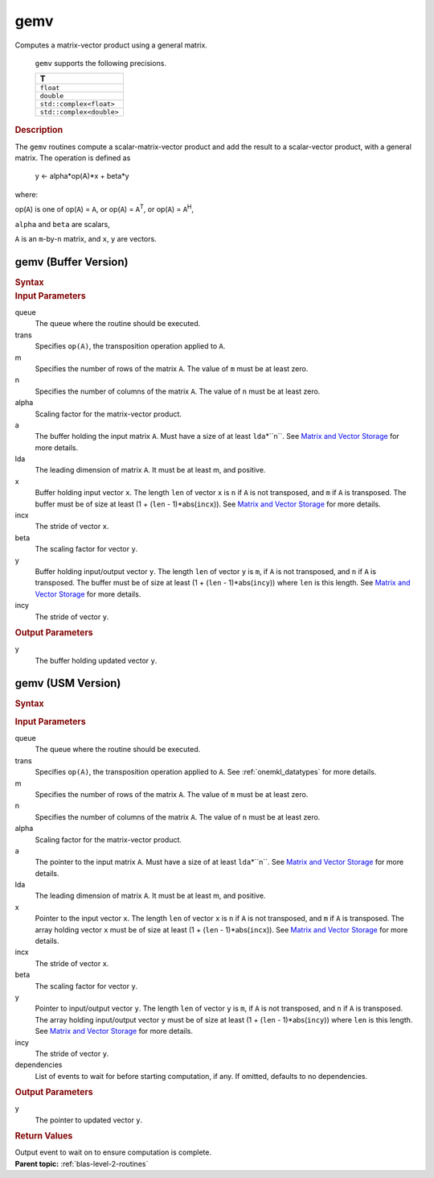 .. _onemkl_blas_gemv:

gemv
====


.. container::


   Computes a matrix-vector product using a general matrix.



      ``gemv`` supports the following precisions.


      .. list-table:: 
         :header-rows: 1

         * -  T 
         * -  ``float`` 
         * -  ``double`` 
         * -  ``std::complex<float>`` 
         * -  ``std::complex<double>`` 




.. container:: section


   .. rubric:: Description
      :class: sectiontitle


   The ``gemv`` routines compute a scalar-matrix-vector product and add the
   result to a scalar-vector product, with a general matrix. The
   operation is defined as


  


      y  <- alpha*op(A)*x + beta*y


   where:


   op(``A``) is one of op(``A``) = ``A``, or op(``A``) =
   ``A``\ :sup:`T`, or op(``A``) = ``A``\ :sup:`H`,


   ``alpha`` and ``beta`` are scalars,


   ``A`` is an ``m``-by-``n`` matrix, and ``x``, ``y`` are vectors.


gemv (Buffer Version)
---------------------

.. container::

   .. container:: section


      .. rubric:: Syntax
         :class: sectiontitle


      .. cpp:function::  void oneapi::mkl::blas::gemv(sycl::queue &queue, transpose trans, std::int64_t m, std::int64_t n, T alpha, sycl::buffer<T,1> &a, std::int64_t lda, sycl::buffer<T,1> &x, std::int64_t incx, T beta, sycl::buffer<T,1> &y, std::int64_t incy)
.. container:: section


   .. rubric:: Input Parameters
      :class: sectiontitle


   queue
      The queue where the routine should be executed.


   trans
      Specifies ``op(A)``, the transposition operation applied to ``A``.


   m
      Specifies the number of rows of the matrix ``A``. The value of
      ``m`` must be at least zero.


   n
      Specifies the number of columns of the matrix ``A``. The value of
      ``n`` must be at least zero.


   alpha
      Scaling factor for the matrix-vector product.


   a
      The buffer holding the input matrix ``A``. Must have a size of at
      least ``lda``\ \*``n``. See `Matrix and Vector
      Storage <../matrix-storage.html>`__ for
      more details.


   lda
      The leading dimension of matrix ``A``. It must be at least m, and
      positive.


   x
      Buffer holding input vector ``x``. The length ``len`` of vector
      ``x`` is ``n`` if ``A`` is not transposed, and ``m`` if ``A`` is
      transposed. The buffer must be of size at least (1 + (``len`` -
      1)*abs(``incx``)). See `Matrix and Vector
      Storage <../matrix-storage.html>`__ for
      more details.


   incx
      The stride of vector ``x``.


   beta
      The scaling factor for vector ``y``.


   y
      Buffer holding input/output vector ``y``. The length ``len`` of
      vector ``y`` is ``m``, if ``A`` is not transposed, and ``n`` if
      ``A`` is transposed. The buffer must be of size at least (1 +
      (``len`` - 1)*abs(``incy``)) where ``len`` is this length. See
      `Matrix and Vector
      Storage <../matrix-storage.html>`__ for
      more details.


   incy
      The stride of vector ``y``.


.. container:: section


   .. rubric:: Output Parameters
      :class: sectiontitle


   y
      The buffer holding updated vector ``y``.


gemv (USM Version)
------------------

.. container::

   .. container:: section


      .. rubric:: Syntax
         :class: sectiontitle


      .. container:: dlsyntaxpara


         .. cpp:function::  sycl::event oneapi::mkl::blas::gemv(sycl::queue &queue, transpose trans, std::int64_t m, std::int64_t n, T alpha, const T *a, std::int64_t lda, const T *x, std::int64_t incx, T beta, T *y, std::int64_t incy, const sycl::vector_class<sycl::event> &dependencies = {})
   .. container:: section


      .. rubric:: Input Parameters
         :class: sectiontitle


      queue
         The queue where the routine should be executed.


      trans
         Specifies ``op(A)``, the transposition operation applied to
         ``A``. See
         :ref:`onemkl_datatypes` for
         more details.



      m
         Specifies the number of rows of the matrix ``A``. The value of
         ``m`` must be at least zero.


      n
         Specifies the number of columns of the matrix ``A``. The value
         of ``n`` must be at least zero.


      alpha
         Scaling factor for the matrix-vector product.


      a
         The pointer to the input matrix ``A``. Must have a size of at
         least ``lda``\ \*``n``. See `Matrix and Vector
         Storage <../matrix-storage.html>`__ for
         more details.


      lda
         The leading dimension of matrix ``A``. It must be at least m,
         and positive.


      x
         Pointer to the input vector ``x``. The length ``len`` of vector
         ``x`` is ``n`` if ``A`` is not transposed, and ``m`` if ``A``
         is transposed. The array holding vector ``x`` must be of size
         at least (1 + (``len`` - 1)*abs(``incx``)). See `Matrix and
         Vector
         Storage <../matrix-storage.html>`__ for
         more details.


      incx
         The stride of vector ``x``.


      beta
         The scaling factor for vector ``y``.


      y
         Pointer to input/output vector ``y``. The length ``len`` of
         vector ``y`` is ``m``, if ``A`` is not transposed, and ``n`` if
         ``A`` is transposed. The array holding input/output vector
         ``y`` must be of size at least (1 + (``len`` -
         1)*abs(``incy``)) where ``len`` is this length. See `Matrix and
         Vector
         Storage <../matrix-storage.html>`__ for
         more details.


      incy
         The stride of vector ``y``.


      dependencies
         List of events to wait for before starting computation, if any.
         If omitted, defaults to no dependencies.


   .. container:: section


      .. rubric:: Output Parameters
         :class: sectiontitle


      y
         The pointer to updated vector ``y``.


   .. container:: section


      .. rubric:: Return Values
         :class: sectiontitle


      Output event to wait on to ensure computation is complete.


.. container:: familylinks


   .. container:: parentlink


      **Parent topic:** :ref:`blas-level-2-routines`
